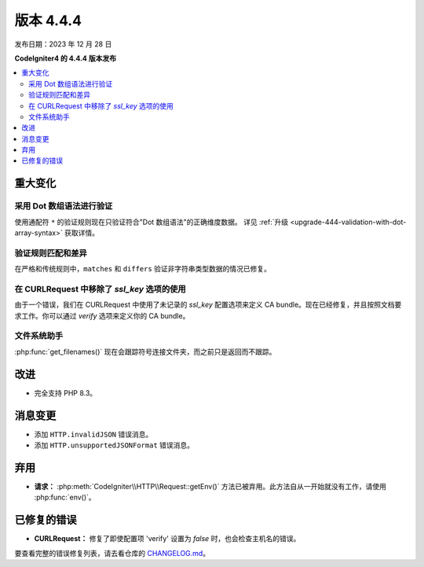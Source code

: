 #############
版本 4.4.4
#############

发布日期：2023 年 12 月 28 日

**CodeIgniter4 的 4.4.4 版本发布**

.. contents::
    :local:
    :depth: 3

********
重大变化
********

采用 Dot 数组语法进行验证
=========================

使用通配符 ``*`` 的验证规则现在只验证符合"Dot 数组语法"的正确维度数据。
详见 :ref:`升级 <upgrade-444-validation-with-dot-array-syntax>` 获取详情。

验证规则匹配和差异
===================

在严格和传统规则中，``matches`` 和 ``differs`` 验证非字符串类型数据的情况已修复。

在 CURLRequest 中移除了 `ssl_key` 选项的使用
============================================

由于一个错误，我们在 CURLRequest 中使用了未记录的 `ssl_key` 配置选项来定义 CA bundle。现在已经修复，并且按照文档要求工作。你可以通过 `verify` 选项来定义你的 CA bundle。

文件系统助手
=============

:php:func:`get_filenames()` 现在会跟踪符号连接文件夹，而之前只是返回而不跟踪。

********
改进
********

- 完全支持 PHP 8.3。

***************
消息变更
***************

- 添加 ``HTTP.invalidJSON`` 错误消息。
- 添加 ``HTTP.unsupportedJSONFormat`` 错误消息。

************
弃用
************

- **请求：** :php:meth:`CodeIgniter\\HTTP\\Request::getEnv()` 方法已被弃用。此方法自从一开始就没有工作，请使用 :php:func:`env()`。

************
已修复的错误
************

- **CURLRequest：** 修复了即使配置项 'verify' 设置为 *false* 时，也会检查主机名的错误。

要查看完整的错误修复列表，请去看仓库的 `CHANGELOG.md <https://github.com/codeigniter4/CodeIgniter4/blob/develop/CHANGELOG.md>`_。
